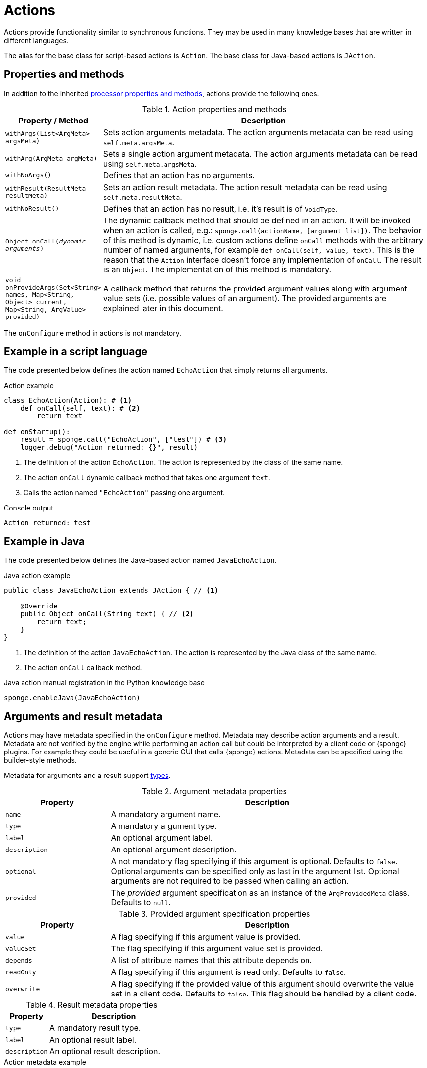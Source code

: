 = Actions
Actions provide functionality similar to synchronous functions. They may be used in many knowledge bases that are written in different languages.

The alias for the base class for script-based actions is `Action`. The base class for Java-based actions is `JAction`.

== Properties and methods
In addition to the inherited <<processor-methods,processor properties and methods>>, actions provide the following ones.

.Action properties and methods
[cols="1,5"]
|===
|Property / Method |Description

|`withArgs(List<ArgMeta> argsMeta)`
|Sets action arguments metadata. The action arguments metadata can be read using `self.meta.argsMeta`.

|`withArg(ArgMeta argMeta)`
|Sets a single action argument metadata. The action arguments metadata can be read using `self.meta.argsMeta`.

|`withNoArgs()`
|Defines that an action has no arguments.

|`withResult(ResultMeta resultMeta)`
|Sets an action result metadata. The action result metadata can be read using `self.meta.resultMeta`.

|`withNoResult()`
|Defines that an action has no result, i.e. it's result is of `VoidType`.

|`Object onCall(_dynamic arguments_)`
|The dynamic callback method that should be defined in an action. It will be invoked when an action is called, e.g.: `sponge.call(actionName, [argument list])`. The behavior of this method is dynamic, i.e. custom actions define `onCall` methods with the arbitrary number of named arguments, for example `def onCall(self, value, text)`. This is the reason that the `Action` interface doesn't force any implementation of `onCall`. The result is an `Object`. The implementation of this method is mandatory.

|`void onProvideArgs(Set<String> names, Map<String, Object> current, Map<String, ArgValue> provided)`
|A callback method that returns the provided argument values along with argument value sets (i.e. possible values of an argument). The provided arguments are explained later in this document.
|===

The `onConfigure` method in actions is not mandatory.

[discrete]
== Example in a script language
The code presented below defines the action named `EchoAction` that simply returns all arguments.

.Action example
[source,python]
----
class EchoAction(Action): # <1>
    def onCall(self, text): # <2>
        return text

def onStartup():
    result = sponge.call("EchoAction", ["test"]) # <3>
    logger.debug("Action returned: {}", result)
----
<1> The definition of the action `EchoAction`. The action is represented by the class of the same name.
<2> The action `onCall` dynamic callback method that takes one argument `text`.
<3> Calls the action named `"EchoAction"` passing one argument.

.Console output
----
Action returned: test
----

[discrete]
== Example in Java
The code presented below defines the Java-based action named `JavaEchoAction`.

.Java action example
[source,java]
----
public class JavaEchoAction extends JAction { // <1>

    @Override
    public Object onCall(String text) { // <2>
        return text;
    }
}
----
<1> The definition of the action `JavaEchoAction`. The action is represented by the Java class of the same name.
<2> The action `onCall` callback method.

.Java action manual registration in the Python knowledge base
[source,python]
----
sponge.enableJava(JavaEchoAction)
----

== Arguments and result metadata
Actions may have metadata specified in the `onConfigure` method. Metadata may describe action arguments and a result. Metadata are not verified by the engine while performing an action call but could be interpreted by a client code or {sponge} plugins. For example they could be useful in a generic GUI that calls {sponge} actions. Metadata can be specified using the builder-style methods.

Metadata for arguments and a result support <<types, types>>.

.Argument metadata properties
[cols="1,3"]
|===
|Property |Description

|`name`
|A mandatory argument name.

|`type`
|A mandatory argument type.

|`label`
|An optional argument label.

|`description`
|An optional argument description.

|`optional`
|A not mandatory flag specifying if this argument is optional. Defaults to `false`. Optional arguments can be specified only as last in the argument list. Optional arguments are not required to be passed when calling an action.

|`provided`
|The _provided_ argument specification as an instance of the `ArgProvidedMeta` class. Defaults to `null`.
|===

.Provided argument specification properties
[cols="1,3"]
|===
|Property |Description

|`value`
|A flag specifying if this argument value is provided.

|`valueSet`
|The flag specifying if this argument value set is provided.

|`depends`
|A list of attribute names that this attribute depends on.

|`readOnly`
|A flag specifying if this argument is read only. Defaults to `false`.

|`overwrite`
|A flag specifying if the provided value of this argument should overwrite the value set in a client code. Defaults to `false`. This flag should be handled by a client code.
|===

.Result metadata properties
[cols="1,3"]
|===
|Property |Description

|`type`
|A mandatory result type.

|`label`
|An optional result label.

|`description`
|An optional result description.
|===

.Action metadata example
[source,python]
----
class UpperCase(Action):
    def onConfigure(self):
        self.withLabel("Convert to upper case").withDescription("Converts a string to upper case.")
        self.withArgs([
            ArgMeta("text", StringType()).withLabel("Text to upper case").withDescription("The text that will be converted to upper case."),
            ArgMeta("suffix", AnyType().withNullable(True)).withLabel("Text suffix").withDescription("Not used")
        ]).withResult(ResultMeta(StringType()).withLabel("Upper case text"))
    def onCall(self, text, optionalText = None):
        self.logger.info("Action {} called", self.meta.name)
        return text.upper() + ( " " + optionalText.upper() if optionalText is not None else "")
----

.Action metadata example with multiple arguments
[source,python]
----
class MultipleArgumentsAction(Action):
    def onConfigure(self):
        self.withLabel("Multiple arguments action").withDescription("Multiple arguments action.")
        self.withArgs([
            ArgMeta("stringArg", StringType().withMaxLength(10).withFormat("ipAddress")),
            ArgMeta("integerArg", IntegerType().withMinValue(1).withMaxValue(100).withDefaultValue(50)),
            ArgMeta("anyArg", AnyType().withNullable(True)),
            ArgMeta("stringListArg", ListType(StringType())),
            ArgMeta("decimalListArg", ListType(ObjectType("java.math.BigDecimal"))),
            ArgMeta("stringArrayArg", ObjectType("java.lang.String[]")),
            ArgMeta("javaClassArg", ObjectType("org.openksavi.sponge.examples.CustomObject")),
            ArgMeta("javaClassListArg", ListType(ObjectType("org.openksavi.sponge.examples.CustomObject"))),
            ArgMeta("binaryArg", BinaryType().withMimeType("image/png").withFeatures({"width":28, "height":28, "background":"black", "color":"white"})),
            ArgMeta("typeArg", TypeType()),
            ArgMeta("dynamicArg", DynamicType())
        ])
        self.withResult(ResultMeta(BooleanType()).withLabel("Boolean result"))
    def onCall(self, stringArg, integerArg, anyArg, stringListArg, decimalListArg, stringArrayArg, javaClassArg, javaClassListArg, binaryArg, typeArg, dynamicArg):
        return True
----

.Action metadata using the builder-style methods
[source,python]
----
class UpperEchoAction(Action):
    def onConfigure(self):
        self.withLabel("Echo Action").withDescription("Returns the upper case string").withArgsMeta([
            ArgMeta("text", StringType()).withLabel("Argument 1").withDescription("Argument 1 description")
        ]).withResultMeta(ResultMeta(StringType()).withLabel("Upper case string").withDescription("Result description"))
    def onCall(self, text):
        return self.label + " returns: " + text.upper()
----

For more information see `ArgMeta` and `ResultMeta`.

== Provided arguments
An action argument can be _provided_, i.e. its value and possible value set may be computed and returned to a client code every time before calling an action. A provided argument gives more flexibility than the `defaultValue` in the argument data type.

This feature makes easier creating a generic UI for an action call that reads and presents the actual state of the entities that are to be changed or only viewed by the action and its arguments.

.Example of an action with provided arguments
[source,python]
----
def onInit():
    sponge.setVariable("actuator1", "A")
    sponge.setVariable("actuator2", False)
    sponge.setVariable("actuator3", 1)
    sponge.setVariable("actuator4", 1)
    sponge.setVariable("actuator5", "X")

class SetActuator(Action):
    def onConfigure(self):
        self.withLabel("Set actuator").withDescription("Sets the actuator state.")
        self.withArgs([
            ArgMeta("actuator1", StringType()).withLabel("Actuator 1 state").withProvided(ArgProvidedMeta().withValue().withValueSet()),
            ArgMeta("actuator2", BooleanType()).withLabel("Actuator 2 state").withProvided(ArgProvidedMeta().withValue()),
            ArgMeta("actuator3", IntegerType().withNullable()).withLabel("Actuator 3 state").withProvided(ArgProvidedMeta().withValue().withReadOnly()),
            ArgMeta("actuator4", IntegerType()).withLabel("Actuator 4 state"),
            ArgMeta("actuator5", StringType()).withLabel("Actuator 5 state").withProvided(ArgProvidedMeta().withValue().withValueSet().withDepends("actuator1"))
        ]).withNoResult()
    def onCall(self, actuator1, actuator2, actuator3, actuator4, actuator5):
        sponge.setVariable("actuator1", actuator1)
        sponge.setVariable("actuator2", actuator2)
        # actuator3 is read only in this action.
        sponge.setVariable("actuator4", actuator4)
        sponge.setVariable("actuator5", actuator5)
    def onProvideArgs(self, names, current, provided):
        if "actuator1" in names:
            provided["actuator1"] = ArgProvidedValue().withValue(sponge.getVariable("actuator1", None)).withAnnotatedValueSet(
                [AnnotatedValue("A").withLabel("Value A"), AnnotatedValue("B").withLabel("Value B"), AnnotatedValue("C").withLabel("Value C")])
        if "actuator2" in names:
            provided["actuator2"] = ArgProvidedValue().withValue(sponge.getVariable("actuator2", None))
        if "actuator3" in names:
            provided["actuator3"] = ArgProvidedValue().withValue(sponge.getVariable("actuator3", None))
        if "actuator5" in names:
            provided["actuator5"] = ArgProvidedValue().withValue(sponge.getVariable("actuator5", None)).withValueSet(["X", "Y", "Z", current["actuator1"]])

def onStartup():
    sponge.logger.debug("The provided value of actuator1 is: {}", sponge.provideActionArgs("SetActuator", ["actuator1"])["actuator1"].getValue())
----

.Console output
----
The provided value of actuator1 is: A
----

A provided argument can be `readOnly`. In that case its value in the `onCall` method should be ignored. A read only argument type has to be nullable.

A provided argument can _depend_ on other arguments but only those that are specified earlier. In the example argument `actuator5` depends on `actuator1`. Its possible value set contains the value of `actuator1`.

Arguments configured as provided have to be calculated in the `onProvideArgs` callback method and set in the `provided` map. For each provided argument its value and possible value set can be produced as the instance of the `ArgValue` class. The optional `withValue` method sets the provided value. The optional `withAnnotatedValueSet` method sets the value set along with annotations (e.g. labels) where each element is an instance of the `AnnotatedValue` class. The optional `withValueSet` method sets the possible value set with no annotations.

The parameter `names` in the `onProvideArgs` is a set of argument names that are to be provided. The `current` parameter is a not null map of argument names and their current values passed from a client code. The current value means the value used in a client code, for example entered by a user into an UI before calling the action. This map is required to contain values of those arguments that the arguments specified in the `names` depend on.

== Implementing interfaces
Actions may implement additional Java interfaces. It could be used to provide custom behavior of actions.

.Action implementing a Java interface
[source,python]
----
from org.openksavi.sponge.integration.tests.core import TestActionVisibiliy

class EdvancedAction(Action, TestActionVisibiliy): # <1>
    def onCall(self, text):
        return text.upper()
    def isVisible(self, context):
        return context == "day"
----
<1> The Java interface `TestActionVisibiliy` declares only one method `boolean isVisible(Object context)`.

